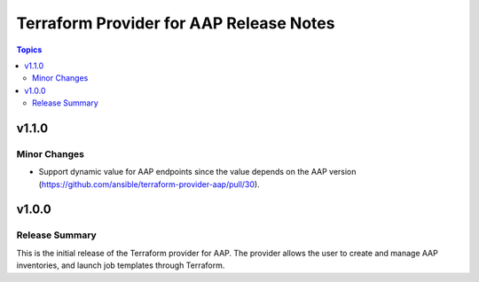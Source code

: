 ========================================
Terraform Provider for AAP Release Notes
========================================

.. contents:: Topics

v1.1.0
======

Minor Changes
-------------

- Support dynamic value for AAP endpoints since the value depends on the AAP version (https://github.com/ansible/terraform-provider-aap/pull/30).

v1.0.0
======

Release Summary
---------------

This is the initial release of the Terraform provider for AAP. The provider allows the user to create and manage AAP inventories, and launch job templates through Terraform.
